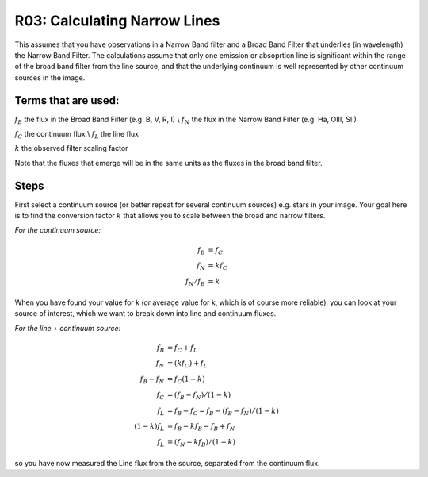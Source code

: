 R03: Calculating Narrow Lines
=============================

This assumes that you have observations in a Narrow Band filter and a Broad Band Filter that underlies (in wavelength) the Narrow Band Filter. The calculations assume that only one emission or absoprtion line is significant within the range of the broad band filter from the line source, and that the underlying continuum is well represented by other continuum sources in the image. 

Terms that are used:
--------------------

:math:`f_B` the flux in the Broad Band Filter (e.g. B, V, R, I) \\
:math:`f_N` the flux in the Narrow Band Filter (e.g. Ha, OIII, SII)


:math:`f_C` the continuum flux \\
:math:`f_L` the line flux


:math:`k` the observed filter scaling factor

Note that the fluxes that emerge will be in the same units as the fluxes in the broad band filter.

Steps
-----

First select a continuum source (or better repeat for several continuum sources) e.g. stars in your image. Your goal here is to find the conversion factor :math:`k` that allows you to scale between the broad and narrow filters.

*For the continuum source:*

.. math::

   f_B &= f_C \\
   f_N &= kf_C \\
   f_N / f_B &= k
   
When you have found your value for k (or average value for k, which is of course more reliable), you can look at your source of interest, which we want to break down into line and continuum fluxes.

*For the line + continuum source:*

.. math::

   f_B &= f_C + f_L \\
   f_N &= (kf_C) + f_L \\
   f_B - f_N &= f_C (1-k) \\
   f_C &= (f_B - f_N) / (1-k) \\
   f_L &= f_B - f_C = f_B - (f_B - f_N) / (1-k) \\
   (1-k)f_L &= f_B - kf_B - f_B + f_N \\
   f_L &= (f_N - kf_B) / (1-k)
   
so you have now measured the Line flux from the source, separated from the continuum flux.
   
